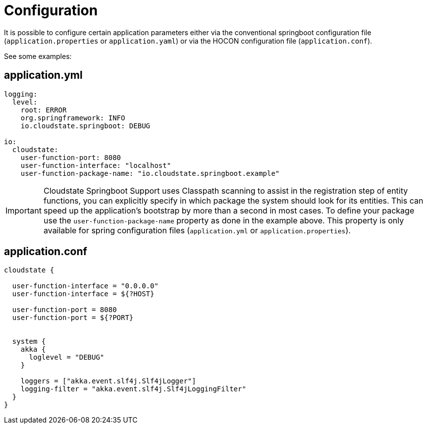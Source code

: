 = Configuration

It is possible to configure certain application parameters either via the conventional springboot configuration file (`application.properties` or `application.yaml`) or via the HOCON configuration file (`application.conf`).

See some examples:

== application.yml

[source,yaml]
----
logging:
  level:
    root: ERROR
    org.springframework: INFO
    io.cloudstate.springboot: DEBUG

io:
  cloudstate:
    user-function-port: 8080
    user-function-interface: "localhost"
    user-function-package-name: "io.cloudstate.springboot.example"
----

[IMPORTANT]
====
Cloudstate Springboot Support uses Classpath scanning to assist in the registration step of entity functions,  you can explicitly specify in which package the system should look for its entities.
This can speed up the application's bootstrap by more than a second in most cases.
To define your package use the `user-function-package-name` property as done in the example above.
This property is only available for spring configuration files (`application.yml` or `application.properties`).
====

== application.conf

[source,json]
----
cloudstate {

  user-function-interface = "0.0.0.0"
  user-function-interface = ${?HOST}

  user-function-port = 8080
  user-function-port = ${?PORT}


  system {
    akka {
      loglevel = "DEBUG"
    }

    loggers = ["akka.event.slf4j.Slf4jLogger"]
    logging-filter = "akka.event.slf4j.Slf4jLoggingFilter"
  }
}
----

